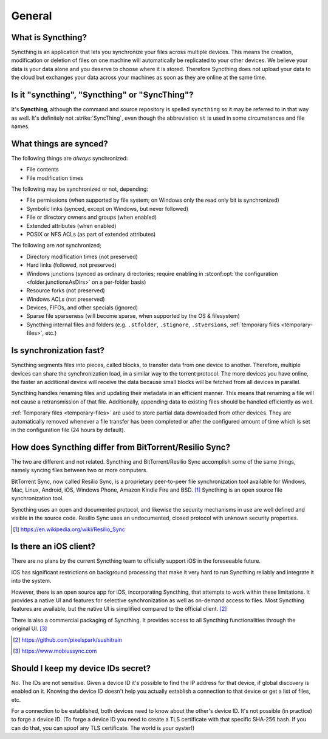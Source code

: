 General
=======

What is Syncthing?
------------------

Syncthing is an application that lets you synchronize your files across multiple
devices. This means the creation, modification or deletion of files on one
machine will automatically be replicated to your other devices. We believe your
data is your data alone and you deserve to choose where it is stored. Therefore
Syncthing does not upload your data to the cloud but exchanges your data across
your machines as soon as they are online at the same time.

Is it "syncthing", "Syncthing" or "SyncThing"?
----------------------------------------------

It's **Syncthing**, although the command and source repository is spelled
``syncthing`` so it may be referred to in that way as well. It's definitely not
:strike:`SyncThing`, even though the abbreviation ``st`` is used in some
circumstances and file names.

What things are synced?
-----------------------

The following things are *always* synchronized:

-  File contents
-  File modification times

The following may be synchronized or not, depending:

-  File permissions (when supported by file system; on Windows only the
   read only bit is synchronized)
-  Symbolic links (synced, except on Windows, but never followed)
-  File or directory owners and groups (when enabled)
-  Extended attributes (when enabled)
-  POSIX or NFS ACLs (as part of extended attributes)

The following are *not* synchronized;

-  Directory modification times (not preserved)
-  Hard links (followed, not preserved)
-  Windows junctions (synced as ordinary directories; require enabling in
   :stconf:opt:`the configuration <folder.junctionsAsDirs>` on a per-folder
   basis)
-  Resource forks (not preserved)
-  Windows ACLs (not preserved)
-  Devices, FIFOs, and other specials (ignored)
-  Sparse file sparseness (will become sparse, when supported by the OS & filesystem)
-  Syncthing internal files and folders (e.g. ``.stfolder``, ``.stignore``,
   ``.stversions``, :ref:`temporary files <temporary-files>`, etc.)

Is synchronization fast?
------------------------

Syncthing segments files into pieces, called blocks, to transfer data from one
device to another. Therefore, multiple devices can share the synchronization
load, in a similar way to the torrent protocol. The more devices you have online,
the faster an additional device will receive the data
because small blocks will be fetched from all devices in parallel.

Syncthing handles renaming files and updating their metadata in an efficient
manner. This means that renaming a file will not cause a retransmission of
that file. Additionally, appending data to existing files should be handled
efficiently as well.

:ref:`Temporary files <temporary-files>` are used to store partial data
downloaded from other devices. They are automatically removed whenever a file
transfer has been completed or after the configured amount of time which is set
in the configuration file (24 hours by default).

How does Syncthing differ from BitTorrent/Resilio Sync?
-------------------------------------------------------

The two are different and not related. Syncthing and BitTorrent/Resilio Sync accomplish
some of the same things, namely syncing files between two or more computers.

BitTorrent Sync, now called Resilio Sync, is a proprietary peer-to-peer file
synchronization tool available for Windows, Mac, Linux, Android, iOS, Windows
Phone, Amazon Kindle Fire and BSD. [#resiliosync]_ Syncthing is an open source file
synchronization tool.

Syncthing uses an open and documented protocol, and likewise the security
mechanisms in use are well defined and visible in the source code. Resilio
Sync uses an undocumented, closed protocol with unknown security properties.

.. [#resiliosync] https://en.wikipedia.org/wiki/Resilio_Sync

Is there an iOS client?
-----------------------

There are no plans by the current Syncthing team to officially support iOS in the foreseeable future.

iOS has significant restrictions on background processing that make it very hard to
run Syncthing reliably and integrate it into the system.

However, there is an open source app for iOS, incorporating Syncthing, that attempts to work within 
these limitations. It provides a native UI and features for selective synchronization as well as
on-demand access to files. Most Syncthing features are available, but the native UI is simplified 
compared to the official client. [#synctrain]_

There is also a commercial packaging of Syncthing. It provides access to all Syncthing functionalities 
through the original UI. [#mobiussync]_

.. [#synctrain] https://github.com/pixelspark/sushitrain
.. [#mobiussync] https://www.mobiussync.com

Should I keep my device IDs secret?
-----------------------------------

No. The IDs are not sensitive. Given a device ID it's possible to find the IP
address for that device, if global discovery is enabled on it. Knowing the device
ID doesn't help you actually establish a connection to that device or get a list
of files, etc.

For a connection to be established, both devices need to know about the other's
device ID. It's not possible (in practice) to forge a device ID. (To forge a
device ID you need to create a TLS certificate with that specific SHA-256 hash.
If you can do that, you can spoof any TLS certificate. The world is your
oyster!)

.. seealso::
    :ref:`device-ids`
